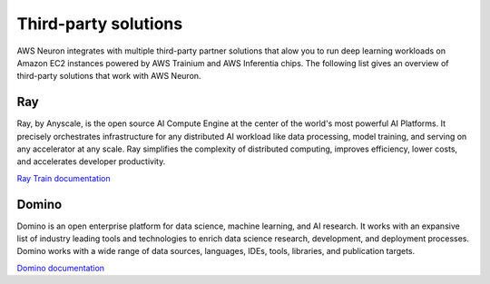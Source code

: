 .. _third-party-devflow-solutions:

Third-party solutions
====================

AWS Neuron integrates with multiple third-party partner solutions that alow you to run deep learning workloads on Amazon EC2 
instances powered by AWS Trainium and AWS Inferentia chips. The following list gives an overview of third-party solutions 
that work with AWS Neuron.


Ray 
"""
Ray, by Anyscale, is the open source AI Compute Engine at the center of the world's most powerful AI Platforms. It precisely 
orchestrates infrastructure for any distributed AI workload like data processing, model training, and serving on any accelerator at 
any scale. Ray simplifies the complexity of distributed computing, improves efficiency, lower costs, and accelerates developer 
productivity.

`Ray Train documentation <https://docs.ray.io/en/latest/train/examples/aws-trainium/llama3.html>`_

Domino
""""""
Domino is an open enterprise platform for data science, machine learning, and AI research. It works with an expansive list of 
industry leading tools and technologies to enrich data science research, development, and deployment processes. Domino works with a 
wide range of data sources, languages, IDEs, tools, libraries, and publication targets.

`Domino documentation <https://docs.dominodatalab.com/en/latest/user_guide/d98a6d/aws-trainium-and-inferentia-silicon-accelerators/>`_
